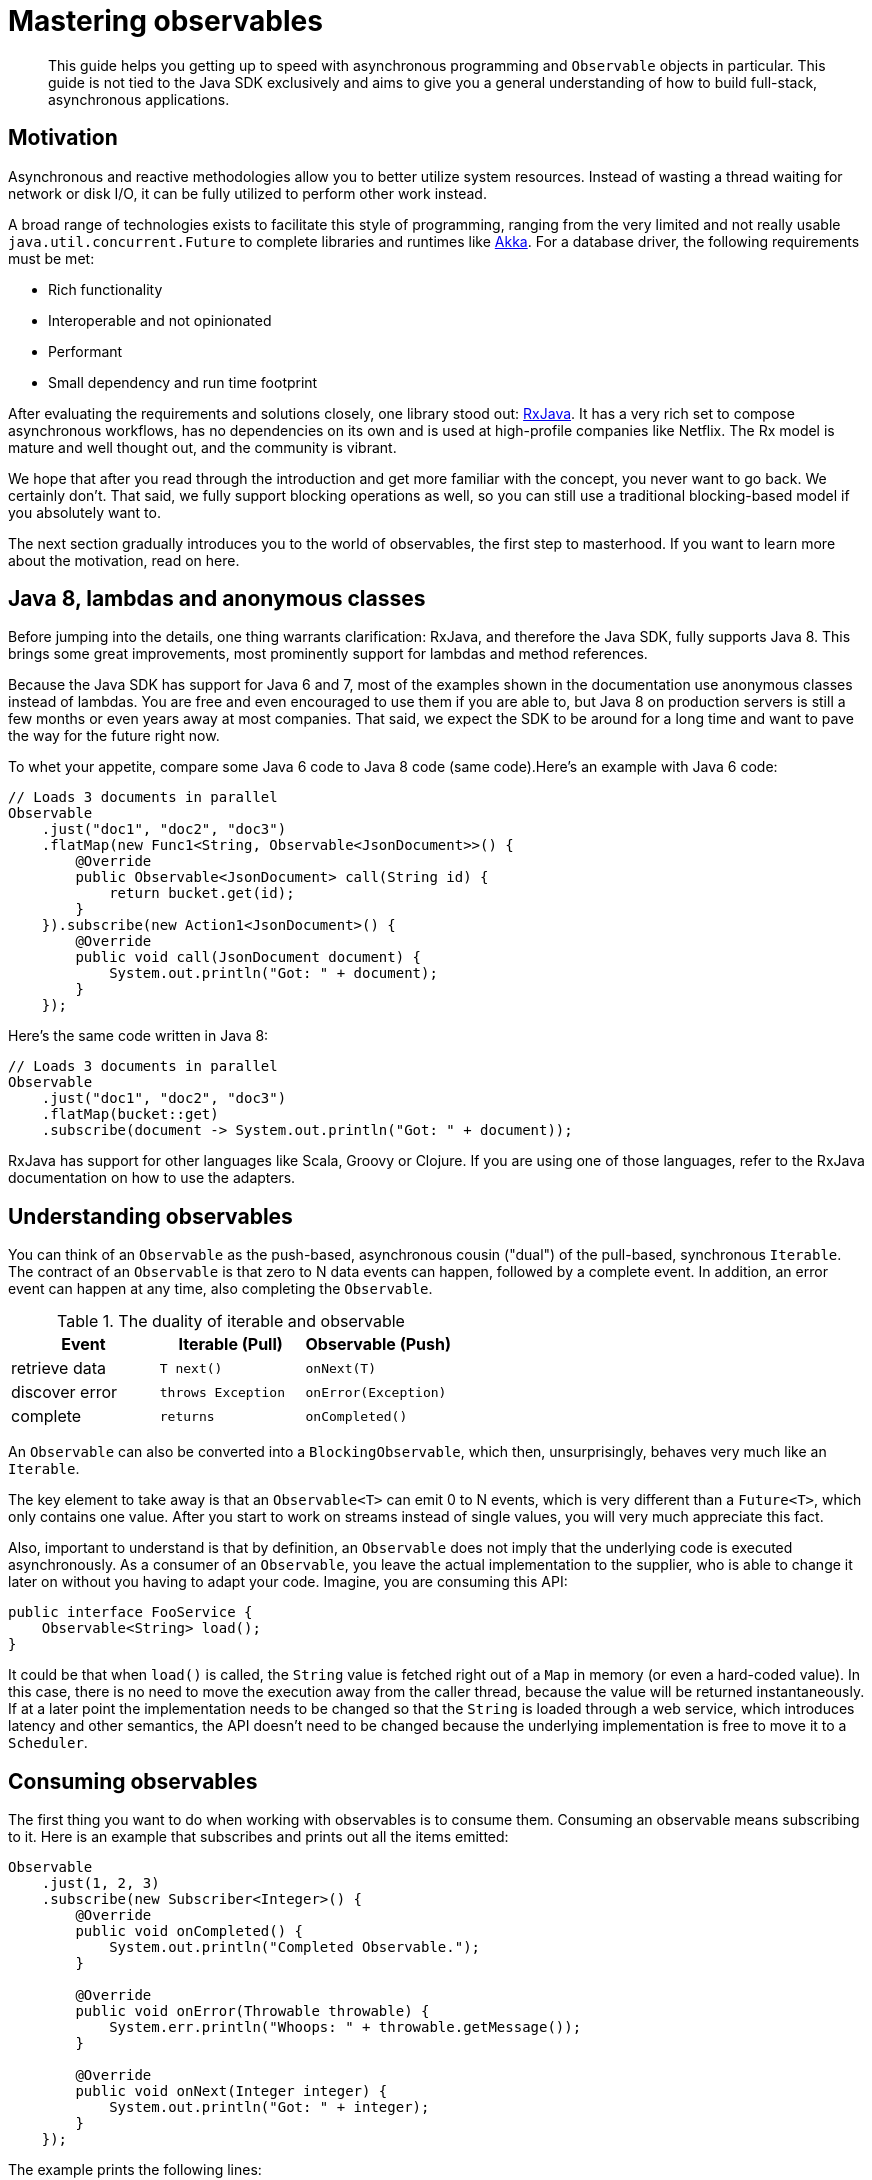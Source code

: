 = Mastering observables
:page-topic-type: concept

[abstract]
This guide helps you getting up to speed with asynchronous programming and `Observable` objects in particular.
This guide is not tied to the Java SDK exclusively and aims to give you a general understanding of how to build full-stack, asynchronous applications.

== Motivation

Asynchronous and reactive methodologies allow you to better utilize system resources.
Instead of wasting a thread waiting for network or disk I/O, it can be fully utilized to perform other work instead.

A broad range of technologies exists to facilitate this style of programming, ranging from the very limited and not really usable `java.util.concurrent.Future` to complete libraries and runtimes like http://akka.io[Akka^].
For a database driver, the following requirements must be met:

* Rich functionality
* Interoperable and not opinionated
* Performant
* Small dependency and run time footprint

After evaluating the requirements and solutions closely, one library stood out: http://reactivex.io/[RxJava^].
It has a very rich set to compose asynchronous workflows, has no dependencies on its own and is used at high-profile companies like Netflix.
The Rx model is mature and well thought out, and the community is vibrant.

We hope that after you read through the introduction and get more familiar with the concept, you never want to go back.
We certainly don't.
That said, we fully support blocking operations as well, so you can still use a traditional blocking-based model if you absolutely want to.

The next section gradually introduces you to the world of observables, the first step to masterhood.
If you want to learn more about the motivation, read on here.

== Java 8, lambdas and anonymous classes

Before jumping into the details, one thing warrants clarification: RxJava, and therefore the Java SDK, fully supports Java 8.
This brings some great improvements, most prominently support for lambdas and method references.

Because the Java SDK has support for Java 6 and 7, most of the examples shown in the documentation use anonymous classes instead of lambdas.
You are free and even encouraged to use them if you are able to, but Java 8 on production servers is still a few months or even years away at most companies.
That said, we expect the SDK to be around for a long time and want to pave the way for the future right now.

To whet your appetite, compare some Java 6 code to Java 8 code (same code).Here's an example with Java 6 code:

[source,java]
----
// Loads 3 documents in parallel
Observable
    .just("doc1", "doc2", "doc3")
    .flatMap(new Func1<String, Observable<JsonDocument>>() {
        @Override
        public Observable<JsonDocument> call(String id) {
            return bucket.get(id);
        }
    }).subscribe(new Action1<JsonDocument>() {
        @Override
        public void call(JsonDocument document) {
            System.out.println("Got: " + document);
        }
    });
----

Here's the same code written in Java 8:

[source,java]
----
// Loads 3 documents in parallel
Observable
    .just("doc1", "doc2", "doc3")
    .flatMap(bucket::get)
    .subscribe(document -> System.out.println("Got: " + document));
----

RxJava has support for other languages like Scala, Groovy or Clojure.
If you are using one of those languages, refer to the RxJava documentation on how to use the adapters.

== Understanding observables

You can think of an `Observable` as the push-based, asynchronous cousin ("dual") of the pull-based, synchronous `Iterable`.
The contract of an `Observable` is that zero to N data events can happen, followed by a complete event.
In addition, an error event can happen at any time, also completing the `Observable`.

.The duality of iterable and observable
[cols="438,429,440"]
|===
| Event | Iterable (Pull) | Observable (Push)

| retrieve data
| `T next()`
| `onNext(T)`

| discover error
| `throws Exception`
| `onError(Exception)`

| complete
| `returns`
| `onCompleted()`
|===

An `Observable` can also be converted into a `BlockingObservable`, which then, unsurprisingly, behaves very much like an `Iterable`.

The key element to take away is that an `Observable<T>` can emit 0 to N events, which is very different than a `Future<T>`, which only contains one value.
After you start to work on streams instead of single values, you will very much appreciate this fact.

Also, important to understand is that by definition, an `Observable` does not imply that the underlying code is executed asynchronously.
As a consumer of an `Observable`, you leave the actual implementation to the supplier, who is able to change it later on without you having to adapt your code.
Imagine, you are consuming this API:

[source,java]
----
public interface FooService {
    Observable<String> load();
}
----

It could be that when `load()` is called, the `String` value is fetched right out of a `Map` in memory (or even a hard-coded value).
In this case, there is no need to move the execution away from the caller thread, because the value will be returned instantaneously.
If at a later point the implementation needs to be changed so that the `String` is loaded through a web service, which introduces latency and other semantics, the API doesn't need to be changed because the underlying implementation is free to move it to a `Scheduler`.

== Consuming observables

The first thing you want to do when working with observables is to consume them.
Consuming an observable means subscribing to it.
Here is an example that subscribes and prints out all the items emitted:

[source,java]
----
Observable
    .just(1, 2, 3)
    .subscribe(new Subscriber<Integer>() {
        @Override
        public void onCompleted() {
            System.out.println("Completed Observable.");
        }

        @Override
        public void onError(Throwable throwable) {
            System.err.println("Whoops: " + throwable.getMessage());
        }

        @Override
        public void onNext(Integer integer) {
            System.out.println("Got: " + integer);
        }
    });
----

The example prints the following lines:

----
Got: 1
Got: 2
Got: 3
Completed Observable.
----

You can see that our `Observer` gets notified of every event and also receives the completed event.

NOTE: A well-formed observable invokes its subscriber’s `onNext` method zero or more times, and then invokes either the `onCompleted` or `onError` method exactly once.

You can also test the error case by throwing an artificial exception when the value 2 is emitted:

[source,java]
----
Observable
    .just(1, 2, 3)
    .doOnNext(new Action1<Integer>() {
        @Override
        public void call(Integer integer) {
            if (integer.equals(2)) {
                throw new RuntimeException("I don't like 2");
            }
        }
    })
    .subscribe(new Subscriber<Integer>() {
        @Override
        public void onCompleted() {
            System.out.println("Completed Observable.");
        }

        @Override
        public void onError(Throwable throwable) {
            System.err.println("Whoops: " + throwable.getMessage());
        }

        @Override
        public void onNext(Integer integer) {
            System.out.println("Got: " + integer);
        }
    });
----

The example prints:

----
Got: 1
Whoops: I don't like 2
----

The first value gets through without problems, the second value throws an exception and therefore terminates the observable (and no subsequent values are allowed to be emitted after an error event).

NOTE: The `subscribe` method also returns a `Subscription` that you can use to `unsubscribe` and therefore do not receive further events.

Even if you don't unsubscribe explicitly, operations like `take` do that for you implicitly.
The following code only takes the first five values and then unsubscribes:

[source,java]
----
Observable
    .just("The", "Dave", "Brubeck", "Quartet", "Time", "Out")
    .take(5)
    .subscribe(new Subscriber<String>() {
        @Override
        public void onCompleted() {
            System.out.println("Completed Observable.");
        }

        @Override
        public void onError(Throwable throwable) {
            System.err.println("Whoops: " + throwable.getMessage());
        }

        @Override
        public void onNext(String name) {
            System.out.println("Got: " + name);
        }
    });
----

This prints:

----
Got: The
Got: Dave
Got: Brubeck
Got: Quartet
Got: Time
Completed Observable.
----

NOTE: If you take a close look at the API, `subscribe()` can be fed with either an `Observer` or a `Subscriber`.
Unless you are implementing a custom `Observer`, always use `Subscriber` (because otherwise it will be wrapped in one internally anyway and you are saving unnecessary object allocations).

You do not need to implement the full subscriber every time.
If you are only interested in the data events, you can subscribe like this:

[source,java]
----
Observable
    .just(1, 2, 3)
    .subscribe(new Action1<Integer>() {
        @Override
        public void call(Integer integer) {
            System.out.println("Got: " + integer);
        }
    });
----

Be aware though that if an error happens, the following exception will be propagated:

----
Exception in thread "main" rx.exceptions.OnErrorNotImplementedException
	at rx.Observable$36.onError(Observable.java:8412)
	at rx.observers.SafeSubscriber._onError(SafeSubscriber.java:128)
	at rx.observers.SafeSubscriber.onError(SafeSubscriber.java:97)
	at rx.internal.operators.OperatorDoOnEach$1.onError(OperatorDoOnEach.java:67)
	at rx.internal.operators.OperatorDoOnEach$1.onNext(OperatorDoOnEach.java:78)
	at rx.internal.operators.OnSubscribeFromIterable$IterableProducer
          .request(OnSubscribeFromIterable.java:76)
	...
----

It is recommended to always implement an error handler right from the beginning, since things can and will go wrong at some point.
It can come in handy though if you just want to try things out quickly or for illustrative purposes.

== From asynchronous to synchronous

As long as your `Observable` works on the same thread all the time, there is no need for communication between threads since only one is executing.
When your `Observable` flow gets executed on a different thread though, you need to take some extra care to make sure you are not missing values.
This is not specific to `Observables` though, every time you need to deal with parallel threads you need to think about synchronization and communication.

NOTE: Most of the snippets in this documentation only call `subscribe`.
You should ensure that your program doesn't terminate before `onCompleted()` is called (eg.
via `toBlocking()` or a [.api]`CountDownLatch`).
This is most often to watch for when trying to replicate a snippet in its own Main class.

NOTE: You should never perform long-running blocking operations inside of an asynchronous stream (eg.
inside of ``map``s or ``flatMap``s).

The following code emits a increasing value every second, and this is done on a different thread:

[source,java]
----
public static void main(String... args) {
    Observable
        .interval(1, TimeUnit.SECONDS)
        .subscribe(new Action1<Long>() {
            @Override
            public void call(Long counter) {
                System.out.println("Got: " + counter);
            }
        });
}
----

It works perfectly fine, the only problem is though chances are you won't see anything printed out.
This is because your main thread exits before the background thread had a chance to run and emit values.

A common way to deal with such a situation is to add a `CountDownLatch`, which allows you to synchronize between different threads.
One thread counts down the latch, the other one waits until it is counted down:

[source,java]
----
final CountDownLatch latch = new CountDownLatch(5);
Observable
    .interval(1, TimeUnit.SECONDS)
    .subscribe(new Action1<Long>() {
        @Override
        public void call(Long counter) {
            latch.countDown();
            System.out.println("Got: " + counter);
        }
    });

latch.await();
----

The example prints the following lines and then exits:

----
Got: 0
Got: 1
Got: 2
Got: 3
Got: 4
----

NOTE: One common mistake is to use `Thread.sleep()` instead of a latch to synchronize the execution between threads.
This is a bad idea because it not really synchronizes anything, but just keeps one thread alive for a specific amount of time.
If the actual calls take less time you are wasting time, and if it takes longer you won't get the desired effect.
If you do this in unit tests, be prepared for a good amount of non-determinism and randomly failing tests.
*Always use a CountDownLatch.*

A technique unique to observables is to convert it into a `BlockingObservable` to achieve the same effect.
In simple terms, it converts a observable into an iterable and making it execute on the caller thread, blocking it until one or more values arrive.
This technique is used extensively in the documentation to show concepts, while not having to deal with count-down latches all the time.
It can also be used if you for some reason are not able to use asynchronous computations.

The conversion itself doesn't do any blocking in the first place, only subsequent calls will:

[source,java]
----
// This does not block.
BlockingObservable<Long> observable = Observable
    .interval(1, TimeUnit.SECONDS)
    .toBlocking();

// This blocks and is called for every emitted item.
observable.forEach(new Action1<Long>() {
    @Override
    public void call(Long counter) {
        System.out.println("Got: " + counter);
    }
});
----

Because this will run forever, you are free to chain any asynchronous computations before.
Thus, you can build an asynchronous workflow and then block at the very end.
This resembles the same code as with the `CountDownLatch` before:

[source,java]
----
Observable
    .interval(1, TimeUnit.SECONDS)
    .take(5)
    .toBlocking()
    .forEach(new Action1<Long>() {
        @Override
        public void call(Long counter) {
            System.out.println("Got: " + counter);
        }
    });
----

If you know that only a single value is ever returned, you can use the [.api]`single()` method:

[source,java]
----
int value = Observable
    .just(1)
    .toBlocking()
    .single();
----

Be aware though that if more items get emitted, you get an exception:

----
Exception in thread "main" java.lang.IllegalArgumentException: Sequence contains too many elements
	at rx.internal.operators.OperatorSingle$1.onNext(OperatorSingle.java:58)
	at rx.internal.operators.OnSubscribeFromIterable$IterableProducer.request(OnSubscribeFromIterable.java:76)
	at rx.Subscriber.setProducer(Subscriber.java:148)
	at rx.Subscriber.setProducer(Subscriber.java:144)
	....
----

The same thing happens if no value gets emitted:

----
Exception in thread "main" java.util.NoSuchElementException: Sequence contains no elements
	at rx.internal.operators.OperatorSingle$1.onCompleted(OperatorSingle.java:82)
	at rx.internal.operators.OnSubscribeFromIterable$IterableProducer.request(OnSubscribeFromIterable.java:79)
	at rx.Subscriber.setProducer(Subscriber.java:148)
	at rx.Subscriber.setProducer(Subscriber.java:144)
	at rx.Subscriber.setProducer(Subscriber.java:144)
	at rx.Subscriber.setProducer(Subscriber.java:144)
	....
----

As an alternative, you can use singleOrDefault() so that a fallback value gets returned.

You can use this technique with the Java SDK if you are loading a document and it does not exist:

[source,java]
----
JsonDocument doc = bucket.get("id").toBlocking().singleOrDefault(null);
if (doc == null) {
    System.err.println("Document not found!");
} else {
    System.out.println(doc);
}
----

If you check out the API documentation of the BlockingObservable, you will discover many more possibilities, including iterators or grabbing the first and/or last values.

One last thing that comes in handy with blocking calls: sometimes you want to collect all emitted values into a list.
You can combine the blocking calls with the toList() operator to achieve something like this:

[source,java]
----
List<Integer> list = Observable
    .just(1, 2, 3)
    .toList()
    .toBlocking()
    .single();

// Prints: [1, 2, 3]
System.out.println(list);
----

== Creating observables

There are many ways to create observables, and you've already seen [.api]`just()` and [.api]`interval()`.
There are many more of those convenience methods available on the `Observable` class, but they all boil down to the [.api]`create()` method.
You can simulate the example from before with this:

[source,java]
----
Observable.create(new Observable.OnSubscribe<Integer>() {
    @Override
    public void call(Subscriber<? super Integer> subscriber) {
        try {
            if (!subscriber.isUnsubscribed()) {
                for (int i = 0; i < 5; i++) {
                    subscriber.onNext(i);
                }
                subscriber.onCompleted();
            }
        } catch (Exception ex) {
            subscriber.onError(ex);
        }
    }
}).subscribe(new Action1<Integer>() {
    @Override
    public void call(Integer integer) {
        System.out.println("Got: " + integer);
    }
});
----

Every time a Subscriber subscribes, the [.api]`call()` method is executed.
You can then call `onNext`, `onComplete` and `onError` as you wish, but keep in mind that both `onComplete` and `onError` should only be called once, and afterward no subsequent [.api]`onNext` is allowed to follow so that the contract is met.

You can see that no blocking call is needed, because the observable is completely handled on the current thread.
In the section on schedulers, you learn more about that.

NOTE: This example shows why it is crucial to call [.api]`subscribe()` on the observable, because only such a call triggers the actual execution of the pipeline.
This is a little different with subjects, which are covered later in this guide.
Nevertheless, always call [.api]`subscribe()` on your observables.

Refer to the RxJava documentation for many more methods that you can use to create observables.
If you are dealing with the Java SDK, in most places this is done for you, but there are situation where it comes in handy.

The Java SDK does not expose bulk methods anymore on the API, because you can do this already with the help of observables.
Compare these two examples, one only loads one document, the other loads a few (you'll learn about [.api]`flatMap()` in the next section):

[source,java]
----
// Loads one document and prints it:
bucket
    .get("doc1")
    .subscribe(new Action1<JsonDocument>() {
        @Override
        public void call(JsonDocument document) {
            System.out.println("Got: " + document);
        }
    });
----

[source,java]
----
// Loads 3 documents in parallel
Observable
    .just("doc1", "doc2", "doc3")
    .flatMap(new Func1<String, Observable<JsonDocument>>() {
        @Override
        public Observable<JsonDocument> call(String id) {
            return bucket.get(id);
        }
    }).subscribe(new Action1<JsonDocument>() {
        @Override
        public void call(JsonDocument document) {
            System.out.println("Got: " + document);
        }
    });
----

== Transforming observables

Observables can transform their values in various ways.
One of the most basic ones is [.api]`map()`, which converts the incoming value into a different one.
You surely like division, so here is the FizzBuzz game:

[source,java]
----
Observable
    .interval(10, TimeUnit.MILLISECONDS)
    .take(20)
    .map(new Func1<Long, String>() {
        @Override
        public String call(Long input) {
            if (input % 3 == 0) {
                return "Fizz";
            } else if (input % 5 == 0) {
                return "Buzz";
            }
            return Long.toString(input);
        }
    })
    .toBlocking()
    .forEach(new Action1<String>() {
        @Override
        public void call(String s) {
            System.out.println(s);
        }
    });
----

The map function is used to convert the input number into a string and do some checks to satisfy the FizzBuzz game.
As a more practical example, consider loading a document from the Java SDK and only extracting the first name of a user before passing it on:

[source,java]
----
bucket
    .get("id")
    .map(new Func1<JsonDocument, String>() {
        @Override
        public String call(JsonDocument document) {
            return document.content().getString("firstname");
        }
    }).subscribe();
----

A variation of [.api]`map()` is called [.api]`flatMap()`, which allows you to do those transformations with asynchronous calls.
Taking the example from above, we want to map from String (the document ID) to a `JsonDocument` (the loaded document).
With a normal [.api]`map()`, call you would either need to block on the observable or at some point deal with an `Observable<Observable<JsonDocument>>`.

Thankfully, [.api]`flatMap()` flattens the resulting values for us and return them into the original flow:

[source,java]
----
// Loads 3 documents in parallel
Observable
    .just("doc1", "doc2", "doc3")
    .flatMap(new Func1<String, Observable<JsonDocument>>() {
        @Override
        public Observable<JsonDocument> call(String id) {
            return bucket.get(id);
        }
    }).subscribe(new Action1<JsonDocument>() {
        @Override
        public void call(JsonDocument document) {
            System.out.println("Got: " + document);
        }
    });
----

You can see that [.api]`flatMap()` returns an Observable<T> whereas the normal map just returns <T>.
You will use [.api]`flatMap()` a lot when dealing with flows like this, so keep it in mind.

Another helpful transformation is [.api]`scan()`.
It applies a function to each value emitted by an observable, sequentially, and emits each successive value.
We can use it to aggregate values like this:

[source,java]
----
Observable
    .just(1, 2, 3, 4, 5)
    .scan(new Func2<Integer, Integer, Integer>() {
        @Override
        public Integer call(Integer sum, Integer value) {
            return sum + value;
        }
    }).subscribe(new Action1<Integer>() {
        @Override
        public void call(Integer integer) {
            System.out.println("Sum: " + integer);
        }
    });
----

This prints:

----
Sum: 1
Sum: 3
Sum: 6
Sum: 10
Sum: 15
----

Finally, [.api]`groupBy()` comes in handy, which emits one observable by each group, defined by a function.
The following example emits two observables, one for even and one for odd values:

[source,java]
----
Observable
    .just(1, 2, 3, 4, 5)
    .groupBy(new Func1<Integer, Boolean>() {
        @Override
        public Boolean call(Integer integer) {
            return integer % 2 == 0;
        }
    }).subscribe(new Action1<GroupedObservable<Boolean, Integer>>() {
        @Override
        public void call(GroupedObservable<Boolean, Integer> grouped) {
            grouped.toList().subscribe(new Action1<List<Integer>>() {
                @Override
                public void call(List<Integer> integers) {
                    System.out.println(integers + " (Even: " + grouped.getKey() + ")");
                }
            });
        }
    });
----

The example prints:

----
[1, 3, 5] (Even: false)
[2, 4] (Even: true)
----

Combined with the Java SDK, this technique can be used to separate returned Documents based on their content.
The following example uses a view to load all documents from the `beer-sample` bucket, groups them by type and counts the number of occurrences:

[source,java]
----
bucket
    .query(ViewQuery.from("my_design_doc", "my_view"))
    .flatMap(ViewResult::rows)
    .flatMap(ViewRow::document)
    .groupBy(document -> document.content().getString("type"))
    .subscribe(observable ->
        observable.count().subscribe(integer ->
            System.out.println(observable.getKey() + ": " + integer)
        )
    );
----

This code queries the view, extracts all rows, loads the full document for each row, groups it by the `type` property in the JSON document and then uses the [.api]`count()` operator to count the number of rows emitted by each observable.
This prints something like the following:

----
brewery: 1412
beer: 5891
----

== Filtering observables

In addition to transforming observables, you can also filter them.
Filtering doesn't change the emitted values itself, but rather how much and at which point (and if at all) they are emitted.

For example, you can filter based on some criteria:

[source,java]
----
// This will only let 3 and 4 pass.
Observable
    .just(1, 2, 3, 4)
    .filter(new Func1<Integer, Boolean>() {
        @Override
        public Boolean call(Integer integer) {
            return integer > 2;
        }
    }).subscribe();
----

Or take only the first N values emitted and then unsubscribe:

[source,java]
----
// Only 1 and 2 will pass.
Observable
    .just(1, 2, 3, 4)
    .take(2)
    .subscribe();
----

Or use only the first or last value emitted:

[source,java]
----
// Only 1 will pass
Observable
    .just(1, 2, 3, 4)
    .first()
    .subscribe();
----

[source,java]
----
// Only 4 will pass
Observable
    .just(1, 2, 3, 4)
    .last()
    .subscribe();
----

Finally, you can use distinct() to suppress duplicate values:

[source,java]
----
// 1, 2, 3, 4 will be emitted
Observable
    .just(1, 2, 1, 3, 4, 2)
    .distinct()
    .subscribe();
----

NOTE: [.api]`distinct()` also allows you to pass in a function that returns the key to select by.
You can use this, for example, to separate out duplicate `JsonDocument` objects.

== Combining observables

Multiple observables can also be merged to form a combined one.
Depending on how you want those to be merged, there are different operators available.
Two of the most used ones are [.api]`merge()` and [.api]`zip()` which are covered here.

Merge really just merges all emitted values by the source observables in the order they arrive:

[source,java]
----
Observable
    .merge(evens, odds)
    .subscribe(new Action1<Integer>() {
        @Override
        public void call(Integer integer) {
            System.out.println(integer);
        }
    });
----

The example prints something similar to the following:

----
2
4
6
8
10
1
3
5
7
9
----

With the zip operator, you can combine two streams in the strictly same order, defined by a function:

[source,java]
----
Observable<Integer> evens = Observable.just(2, 4, 6, 8, 10);
Observable<Integer> odds = Observable.just(1, 3, 5, 7, 9);

Observable
    .zip(evens, odds, (v1, v2) -> v1 + " + " + v2 + " is: " + (v1 + v2))
    .subscribe(System.out::println);
----

This zips the pairs together in order and prints:

----
2 + 1 is: 3
4 + 3 is: 7
6 + 5 is: 11
8 + 7 is: 15
10 + 9 is: 19
----

== Error handling

Error handling is a vital component of every real world application and needs to be considered from the start.
RxJava provides sophisticated mechanisms to deal with errors that happen inevitably in your observable flows.

In general, you want to react in the following ways:

* Return a default value instead
* Flip over to a backup observable
* Retry the observable (immediately or with backoff)

Returning a default value is a good idea if you cannot afford to retry or you just don't care (maybe because the flow is not absolutely crucial to your data flow).
The following code throws an exception at the first emitted item, but falls back to a default value:

Note that you can pass in a function which also takes the exception, so you can return different values for different exception types or use it for logging purposes.

[source,java]
----
// Prints:
// Default
// Oops: I don't like: Apples
Observable
    .just("Apples", "Bananas")
    .doOnNext(s -> {
        throw new RuntimeException("I don't like: " + s);
    })
    .onErrorReturn(throwable -> {
        System.err.println("Oops: " + throwable.getMessage());
        return "Default";
    }).subscribe(System.out::println);
----

You can also flip to a backup observable which will be called if the first one fails.
The Java SDK has a [.api]`getFromReplica()` command which allows you to read stale data from its replicas and treat availability for consistency on reads.
You can use this approach to fall back:

[source,java]
----
bucket
    .get("id")
    .onErrorResumeNext(bucket.getFromReplica("id", ReplicaMode.ALL))
    .subscribe();
----

Normally you want to have more control on which observable should be run next depending on the type of error.
The following example will only go to the replica if a `TimeoutException` happened (if not the error is passed down):

[source,java]
----
bucket
    .get("id")
    .timeout(500, TimeUnit.MILLISECONDS)
    .onErrorResumeNext(new Func1<Throwable, Observable<? extends JsonDocument>>() {
        @Override
        public Observable<? extends JsonDocument> call(Throwable throwable) {
            if (throwable instanceof TimeoutException) {
                return bucket.getFromReplica("id", ReplicaMode.ALL);
            }
            return Observable.error(throwable);
        }
    });
----

Finally, it is possible to retry the observable by resubscribing.
This can be done as quickly as possible, or with a backoff interval, which is preferred when external resources are involved.

The following program desperately tries to read the numbers from 1 to 10, but a (not so hidden) flaw makes it randomly throw an exception.
If that happens, the code retries.
Since lots of values might be already emitted, we can use [.api]`distinct()` to filter those out.

[source,java]
----
Observable
    .just(1, 2, 3, 4, 5, 6, 7, 8, 9, 10)
    .doOnNext(integer -> {
        if (new Random().nextInt(10) + 1 == 5) {
            throw new RuntimeException("Boo!");
        }
    })
    .retry()
    .distinct()
    .subscribe(System.out::println);
----

NOTE: If you only want to retry for a max amount, replace the [.api]`retry()` with a [.api]`retry(count)` call.

If you want to retry with backoff, you can use a technique like this:

[source,java]
----
Observable
    .range(1, 10)
    .doOnNext(integer -> {
        if (new Random().nextInt(10) + 1 == 5) {
            throw new RuntimeException("Boo!");
        }
    })
    .retryWhen(attempts ->
        attempts.zipWith(Observable.range(1, 3), (n, i) -> i)
        .flatMap(i -> {
            System.out.println("delay retry by " + i + " second(s)");
            return Observable.timer(i, TimeUnit.SECONDS);
        }))
    .distinct()
    .subscribe(System.out::println);
----

The attempts get passed into the [.api]`retryWhen()` method and zipped with the number of seconds to wait.
The timer method is used to complete once its timer is done.
If you run this code a few times to generate an exception (or more), you will see something similar to this:

----
1
2
3
4
delay retry by 1 second(s)
delay retry by 2 second(s)
5
6
7
8
9
10
----

Note that since Java SDK 2.1.2 advanced `retryWhen` are easier to write by use of the `RetryBuilder` helper class.
These can be used to specify a filter on which kind of `Exception` to retry, for how many attempts, with any kind of `Delay`.

== Schedulers and threads

Schedulers in RxJava are used to manage and control concurrency.
Some operators implicitly use one or allow you to pass in a custom one.

RxJava ships with a bunch of preconfigured Schedulers by default, which are all accessible through the Schedulers class:

* [.api]`Schedulers.computation()`: Event-loop style scheduler for purely computational work.
* [.api]`Schedulers.immediate()`: Executes the work immediately on the current thread.
* [.api]`Schedulers.io()`: Executes work on a Executor-backed pool which grows as needed.
* [.api]`Schedulers.newThread()`: Creates a new thread for each unit of work.
* [.api]`Schedulers.trampoline()`: Queues the work on the current thread and gets executed after the current work completes.
* [.api]`Schedulers.test()`: Test scheduler used for testing and debugging, which allows manual advancing of the clock.

As a rule of thumb, the computation scheduler should always be used for in-memory processing, while the I/O scheduler should only be used for blocking-style I/O operations (so do not use it together with the Java SDK because it is asynchronous anyway).

You can instruct an observable to be executed on such a scheduler in the following different ways:

* Implicitly by using an operator that makes use of one
* Explicitly by passing the Scheduler to such an operator
* By using [.api]`subscribeOn(Scheduler)`
* By using [.api]`observeOn(Scheduler)`

Operators like buffer, replay, skip, delay, parallel and so forth use a Scheduler by default if not instructed otherwise.
A list of default schedulers can be found here: \https://github.com/ReactiveX/RxJava/wiki/Scheduler#default-schedulers-for-rxjava-observable-operators

As a rule of thumb, all of those operators allow you to pass in a custom scheduler if needed, but most of the time sticking with the defaults is a good idea.

NOTE: The Java SDK uses an internal scheduler similar to the computation scheduler to proper isolate the inner mechanisms from user-land.
It is possible to change that Scheduler through the environment, but not recommended.

If you want the whole subscribe chain to be executed on a specific scheduler, you use the [.api]`subscribeOn()` operator.
Without a scheduler set, the following code executes on the main thread:

[source,java]
----
Observable
    .range(1, 5)
    .map(integer -> {
        System.out.println("Map: (" + Thread.currentThread().getName() + ")");
        return integer + 2;
    })
    .subscribe(integer ->
        System.out.println("Got: " + integer + " (" + Thread.currentThread().getName() + ")")
    );
----

The example prints:

----
Map: (main)
Got: 3 (main)
Map: (main)
Got: 4 (main)
Map: (main)
Got: 5 (main)
Map: (main)
Got: 6 (main)
Map: (main)
Got: 7 (main)
----

This example shows the [.api]`subscribeOn()` method added to the flow (it doesn't matter where you add it):

[source,java]
----
Observable
    .range(1, 5)
    .map(integer -> {
        System.out.println("Map: (" + Thread.currentThread().getName() + ")");
        return integer + 2;
    })
    .subscribeOn(Schedulers.computation())
    .subscribe(integer ->
            System.out.println("Got: " + integer + " (" + Thread.currentThread().getName() + ")")
    );
----

In the output of the example that uses [.api]`subscribeOn()`, you can see it is executed on the same thread, but on the computation thread pool:

----
Map: (RxComputationThreadPool-6)
Got: 3 (RxComputationThreadPool-6)
Map: (RxComputationThreadPool-6)
Got: 4 (RxComputationThreadPool-6)
Map: (RxComputationThreadPool-6)
Got: 5 (RxComputationThreadPool-6)
Map: (RxComputationThreadPool-6)
Got: 6 (RxComputationThreadPool-6)
Map: (RxComputationThreadPool-6)
Got: 7 (RxComputationThreadPool-6)
----

If you need tighter control regarding which parts are executed on what pool, use [.api]`observeOn()`.
Here, the order matters:

[source,java]
----
Observable
    .range(1, 5)
    .map(integer -> {
        System.out.println("Map: (" + Thread.currentThread().getName() + ")");
        return integer + 2;
    })
    .observeOn(Schedulers.computation())
    .subscribe(integer ->
            System.out.println("Got: " + integer + " (" + Thread.currentThread().getName() + ")")
    );
----

Everything before the [.api]`observeOn()` call is executed in `main`, everything below in the scheduler:

----
Map: (main)
Map: (main)
Map: (main)
Got: 3 (RxComputationThreadPool-6)
Got: 4 (RxComputationThreadPool-6)
Got: 5 (RxComputationThreadPool-6)
Map: (main)
Map: (main)
Got: 6 (RxComputationThreadPool-6)
Got: 7 (RxComputationThreadPool-6)
----

There is also a way to use schedulers directly to schedule operations.
For more information about schedulers, refer to the RxJava documentation about schedulers.
\https://github.com/ReactiveX/RxJava/wiki/Scheduler#using-schedulers

== Subjects

A subject is a hybrid between an observable and a subscriber.
It can both receive and emit events.
Most of the time you don't need subjects and can handle everything fine through observables alone, but there are certain cases when they come in handy.

There is a distinction between different observables that have not been covered yet:

* A *cold* Observable waits for a subscription until it emits values and does this freshly for every subscriber.
* A *hot* Observable begins emitting values upfront and presents them to every subscriber subsequently.
Subjects are hot observables.

NOTE: Because of the network layer in between, the Java SDK needs to use subjects for its request and response cycles.
This also makes sense because if you subscribe twice to a [.api]`bucket.get()` call, you actually only want one network call instead of two.

Currently, these subjects are supported by RxJava, slightly differing in their functionality:

* `AsyncSubject`: emits the last value (and only the last value) emitted by the source observable, and only after that source observable completes.
(If the source observable does not emit any values, the AsyncSubject also completes without emitting any values.)
* `BehaviorSubject`: When an subscriber subscribes to a `BehaviorSubject`, it begins by emitting the item most recently emitted by the source observable (or an optional seed or default value if none has yet been emitted) and then continues to emit any other items emitted later by the source observables.
* `PublishSubject:``PublishSubject` emits to a subscriber only those items that are emitted by the source observables subsequent to the time of the subscription.
* `ReplaySubject`: `ReplaySubject` emits to any subscriber all of the items that were emitted by the source observables, regardless of when the subscriber subscribes.

As an example: if you call [.api]`bucket.get()`, an `AsyncSubject` is created under the covers and returned to you immediately.
In addition, it is passed down the I/O layer and stored.
When a response arrives from the server, the subject is fed with the response and you get notified appropriately.

If you need to use a subject, choose wisely which one to use in order to keep resource usage low (some of them cache data for subscribers) especially if you push lots of data through them.
You can read more about them here: \https://github.com/ReactiveX/RxJava/wiki/Subject

There is one last thing you need to know when dealing with subjects: because you are not getting new values when resubscribing (because it's cached), the following won't work (doing a get call every second):

[source,java]
----
bucket
    .get("id")
    .delay(1, TimeUnit.SECONDS)
    .repeat()
    .subscribe();
----

This will only execute one get call, because subsequent attempts only load the cached value.
For this reason [.api]`Observable.defer()` was added, which creates a new observable for every subscriber that comes along:

[source,java]
----
Observable.defer(new Func0<Observable<JsonDocument>>() {
    @Override
    public Observable<JsonDocument> call() {
        return bucket.get("id");
    }
})
.delay(1, TimeUnit.SECONDS)
.repeat()
.subscribe();
----
